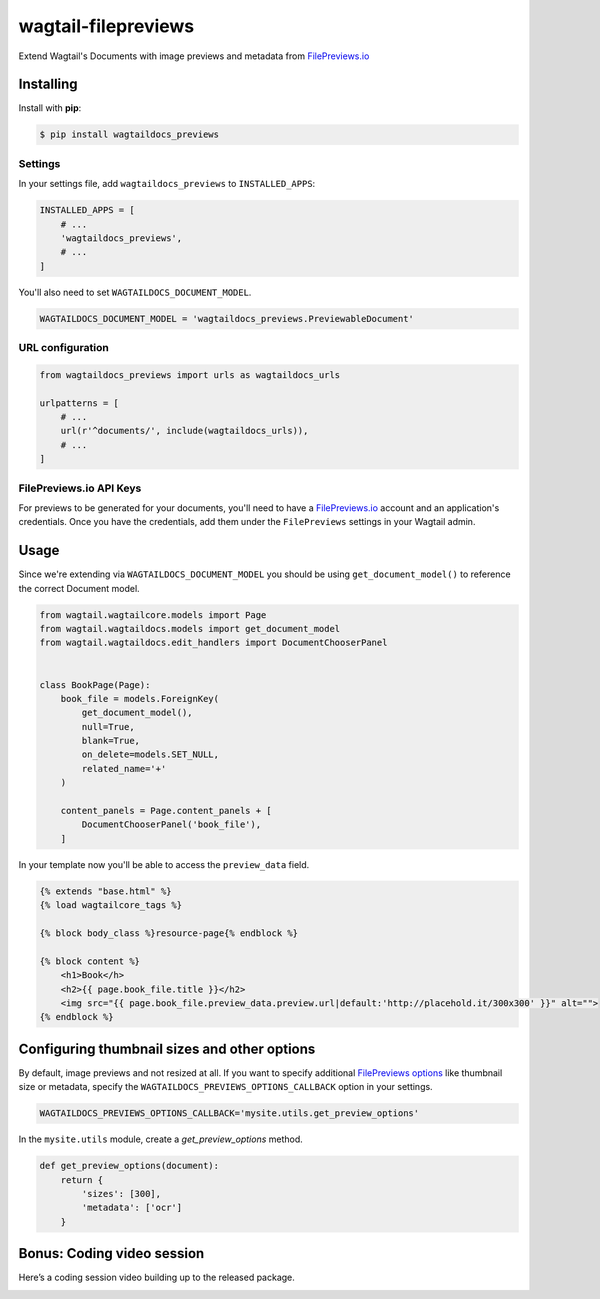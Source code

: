 wagtail-filepreviews
====================

.. image:: https://travis-ci.org/filepreviews/wagtail-filepreviews.svg?branch=master
    :target: https://travis-ci.org/filepreviews/wagtail-filepreviews

.. image:: https://img.shields.io/pypi/v/wagtaildocs_previews.svg
   :target: https://pypi.python.org/pypi/wagtaildocs_previews

Extend Wagtail's Documents with image previews and metadata from `FilePreviews.io`_

Installing
----------

Install with **pip**:

.. code-block:: sh

    $ pip install wagtaildocs_previews

Settings
~~~~~~~~

In your settings file, add ``wagtaildocs_previews`` to ``INSTALLED_APPS``:

.. code:: python

    INSTALLED_APPS = [
        # ...
        'wagtaildocs_previews',
        # ...
    ]

You'll also need to set ``WAGTAILDOCS_DOCUMENT_MODEL``.

.. code:: python

    WAGTAILDOCS_DOCUMENT_MODEL = 'wagtaildocs_previews.PreviewableDocument'

URL configuration
~~~~~~~~~~~~~~~~~

.. code:: python

    from wagtaildocs_previews import urls as wagtaildocs_urls

    urlpatterns = [
        # ...
        url(r'^documents/', include(wagtaildocs_urls)),
        # ...
    ]

FilePreviews.io API Keys
~~~~~~~~~~~~~~~~~~~~~~~~

For previews to be generated for your documents, you'll need to have a
`FilePreviews.io`_ account and an application's credentials. Once you have
the credentials, add them under the ``FilePreviews`` settings in your
Wagtail admin.

Usage
-----

Since we're extending via ``WAGTAILDOCS_DOCUMENT_MODEL`` you should be using
``get_document_model()`` to reference the correct Document model.

.. code:: python

    from wagtail.wagtailcore.models import Page
    from wagtail.wagtaildocs.models import get_document_model
    from wagtail.wagtaildocs.edit_handlers import DocumentChooserPanel


    class BookPage(Page):
        book_file = models.ForeignKey(
            get_document_model(),
            null=True,
            blank=True,
            on_delete=models.SET_NULL,
            related_name='+'
        )

        content_panels = Page.content_panels + [
            DocumentChooserPanel('book_file'),
        ]


In your template now you'll be able to access the ``preview_data`` field.

.. code:: html

    {% extends "base.html" %}
    {% load wagtailcore_tags %}

    {% block body_class %}resource-page{% endblock %}

    {% block content %}
        <h1>Book</h>
        <h2>{{ page.book_file.title }}</h2>
        <img src="{{ page.book_file.preview_data.preview.url|default:'http://placehold.it/300x300' }}" alt="">
    {% endblock %}

Configuring thumbnail sizes and other options
---------------------------------------------

By default, image previews and not resized at all. If you want to specify additional `FilePreviews options`_ like thumbnail size or metadata, specify the ``WAGTAILDOCS_PREVIEWS_OPTIONS_CALLBACK`` option in your settings.

.. code:: python

    WAGTAILDOCS_PREVIEWS_OPTIONS_CALLBACK='mysite.utils.get_preview_options'

In the ``mysite.utils`` module, create a `get_preview_options` method.

.. code:: python

    def get_preview_options(document):
        return {
            'sizes': [300],
            'metadata': ['ocr']
        }

Bonus: Coding video session
---------------------------

Here’s a coding session video building up to the released package.

.. image:: https://cloud.githubusercontent.com/assets/83319/25309749/3bb64e16-27a3-11e7-8057-350a52484a0a.png
   :target: https://www.youtube.com/watch?v=p2VY9zX2nNw

.. _FilePreviews.io: http://filepreviews.io/
.. _FilePreviews options: http://filepreviews.io/docs/endpoints/
